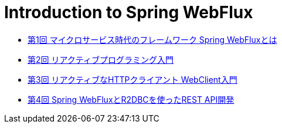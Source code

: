 :toc: left
:toctitle: 目次
:sectnums:
:sectanchors:
:sectinks:
:chapter-label:

= Introduction to Spring WebFlux

* link:01[第1回 マイクロサービス時代のフレームワーク Spring WebFluxとは]
* link:02[第2回 リアクティブプログラミング入門]
* link:03[第3回 リアクティブなHTTPクライアント WebClient入門]
* link:04[第4回 Spring WebFluxとR2DBCを使ったREST API開発]
